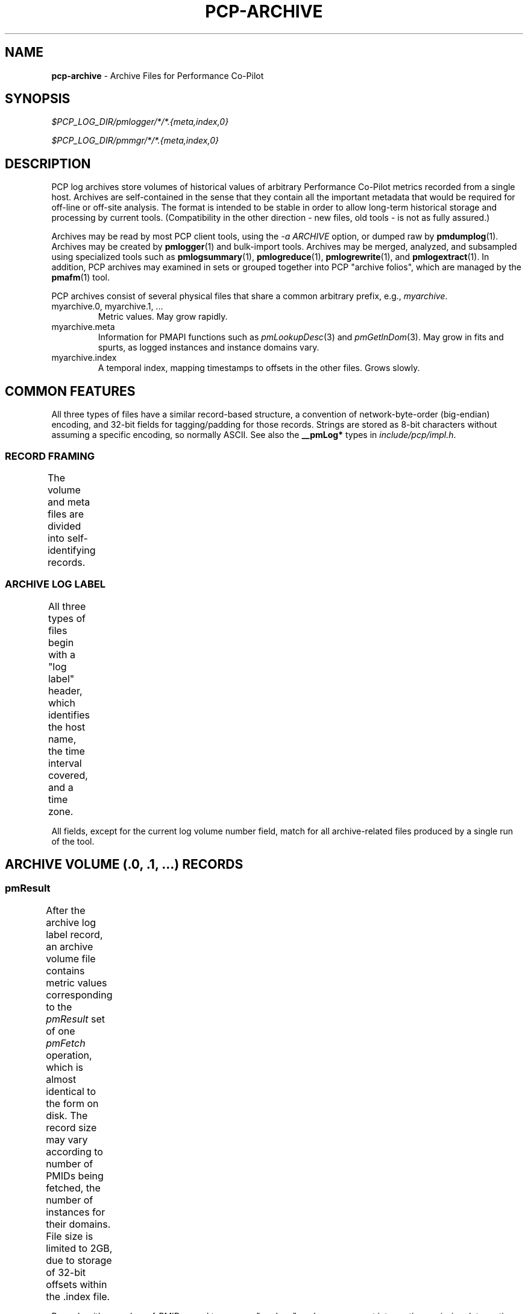 '\"! tbl | nroff \-man
'\"macro stdmacro
.\"
.\" Copyright (c) 2014-2016 Red Hat Inc.
.\" 
.\" This program is free software; you can redistribute it and/or modify it
.\" under the terms of the GNU General Public License as published by the
.\" Free Software Foundation; either version 2 of the License, or (at your
.\" option) any later version.
.\" 
.\" This program is distributed in the hope that it will be useful, but
.\" WITHOUT ANY WARRANTY; without even the implied warranty of MERCHANTABILITY
.\" or FITNESS FOR A PARTICULAR PURPOSE.  See the GNU General Public License
.\" for more details.
.\" 
.\"
.TH PCP-ARCHIVE 5 "" "Performance Co-Pilot"

.SH NAME
\f3pcp-archive\f1 \- Archive Files for Performance Co-Pilot

.SH SYNOPSIS

.I $PCP_LOG_DIR/pmlogger/*/*.{meta,index,0}

.I $PCP_LOG_DIR/pmmgr/*/*.{meta,index,0}

.SH DESCRIPTION

PCP log archives store volumes of historical values of arbitrary
Performance Co-Pilot metrics recorded from a single host.  Archives
are self-contained in the sense that they contain all the important
metadata that would be required for off-line or off-site analysis.
The format is intended to be stable in order to allow long-term
historical storage and processing by current tools.  (Compatibility
in the other direction \- new files, old tools \- is not as fully
assured.)
.PP
Archives may be read by most PCP client tools, using the 
.IR "\-a ARCHIVE"
option, or dumped raw by
.BR pmdumplog (1).
Archives may be created by 
.BR pmlogger (1)
and bulk-import tools.
Archives may be merged, analyzed, and subsampled using specialized
tools such as
.BR pmlogsummary "(1), " pmlogreduce "(1), " pmlogrewrite "(1), and " pmlogextract (1).
In addition, PCP archives may examined in sets or grouped together into PCP "archive folios",
which are managed by the
.BR pmafm (1)
tool.
.PP
PCP archives consist of several physical files that share a common arbitrary prefix, 
e.g.,
.IR myarchive .
.TP
myarchive.0, myarchive.1, ...
Metric values.  May grow rapidly.
.TP
myarchive.meta
Information for PMAPI functions such as
.IR pmLookupDesc "(3) and " pmGetInDom (3).
May grow in fits and spurts, as logged instances and instance domains vary.
.TP
myarchive.index
A temporal index, mapping timestamps to offsets in the other files.
Grows slowly.

.SH COMMON FEATURES

All three types of files have a similar record-based structure, a
convention of network-byte-order (big-endian) encoding, and 32-bit
fields for tagging/padding for those records.  Strings are stored as
8-bit characters without assuming a specific encoding, so normally
ASCII.  See also the
.BR __pmLog* 
types in
.IR include/pcp/impl.h .

.SS RECORD FRAMING
.PP
The volume and meta files are divided into self-identifying records.
.TS
box,center;
c | c | c
c | c | l.
Offset	Length	Name
_
0	4	N, length of record, in bytes, including this field
4	N-8	record payload, usually starting with a 32-bit tag
N-4	4	N, length of record (again)
.TE

.SS ARCHIVE LOG LABEL
All three types of files begin with a "log label" header, which
identifies the host name, the time interval covered, and a time zone.
.TS
box,center;
c | c | c
c | c | l.
Offset	Length	Name
_
0	4	tag, PM_LOG_MAGIC | PM_LOG_VERS02=0x50052602
4	4	pid of pmlogger process that wrote file
8	4	log start time, seconds part (past UNIX epoch)
12	4	log start time, microseconds part
16	4	current log volume number (or \-1=.meta, \-2=.index)
20	64	name of collection host
80	40	time zone string ($TZ environment variable)
.TE
.PP
All fields, except for the current log volume number field, match for
all archive-related files produced by a single run of the tool.

.SH ARCHIVE VOLUME (.0, .1, ...) RECORDS

.SS pmResult

After the archive log label record, an archive volume file contains
metric values corresponding to the 
.IR pmResult
set of one 
.IR pmFetch
operation, which is almost identical to the form on disk.  The record
size may vary according to number of PMIDs being fetched, the number
of instances for their domains.  File size is limited to 2GB, due to
storage of 32-bit offsets within the .index file.
.TS
box,center;
c | c | c
c | c | l.
Offset	Length	Name
_
0	4	timestamp, seconds part (past UNIX epoch)
4	4	timestamp, microseconds part
8	4	number of PMIDs with data following
12	M	pmValueSet #0
12+M	N	pmValueSet #1
12+M+N	...	...
NOP	X	pmValueBlock #0
NOP+X	Y	pmValueBlock #1
NOP+X+Y	...	...
.TE
.PP
Records with a number-of-PMIDs equal to zero are "markers", and may
represent interruptions, missing data, or time discontinuities in
logging.

.SS pmValueSet

This subrecord represents the measurements for one metric.

.TS
box,center;
c | c | c
c | c | l.
Offset	Length	Name
_
0	4	PMID
4	4	number of values
8	4	storage mode, PM_VAL_INSITU=0 or PM_VAL_DPTR=1
12	M	pmValue #0
12+M	N	pmValue #1
12+M+N	...	...
.TE

.PP
The metric-description metadata for PMIDs is found in the .meta files.
These entries are not timestamped, so the metadata is assumed to be
unchanging throughout the archiving session.

.SS pmValue

This subrecord represents one measurement for one instance of the metric.
It is a variant type, depending on the parent pmValueSet's value-format
field.  This allows small numbers to be encoded compactly, but retain
flexibility for larger or variable-length data to be stored later in the
pmResult record.

.TS
box,center;
c | c | c
c | c | l.
Offset	Length	Name
_
0	4	number in instance-domain (or PM_IN_NULL=-1)
4	4	value (INSITU) \fIor\fR
		offset in pmResult to our pmValueBlock (DPTR)
.TE

.PP
The instance-domain metadata for PMIDs is found in the .meta files.
Since the numeric mappings may change during the lifetime of the
logging session, it is important to match up the timestamp of the
measurement record with the corresponding instance-domain record.
That is, the instance-domain corresponding to a measurement at time T
are the records with largest timestamps T' <= T.

.SS pmValueBlock

Instances of this subrecord are placed at the end of the 
.IR pmValueSet ,
after all the 
.IR pmValue
subrecords.  Iff needed, they are padded at the end to the next-higher
32-bit boundary.

.TS
box,center;
c | c | c
c | c | l.
Offset	Length	Name
_
0	1	value type (same as \fIpmDesc.type\fR)
1	3	4 + N, the length of the subrecord
4	N	bytes that make up the raw value
4+N	0-3	padding (not included in the 4+N length field)
.TE

Note that for
.IR PM_TYPE_STRING ,
the length includes an explicit NUL terminator byte.
For
.IR PM_TYPE_EVENT ,
the value bytestring is further structured.

.SS pmEventArray

.IR (TBD)

.SH METADATA FILE (.meta) RECORDS

After the archive log label record, the metadata file contains
interleaved metric-description and timestamped instance-domain
descriptors.  File size is limited to 2GB, due to storage of 32-bit
offsets within the .index file.  Unlike the archive volumes, these
records are not forced to 32-bit alignment!  See also
.IR src/libpcp/src/logmeta.c .

.SS pmDesc 

Instances of this record represent the metric description, giving a
name, type, instance-domain identifier, and a set of names to each
PMID used in the archive volume.

.TS
box,center;
c | c | c
c | c | l.
Offset	Length	Name
_
0	4	tag, TYPE_DESC=1
4	4	pmid
8	4	type (PM_TYPE_*)
12	4	instance domain number
16	4	semantics of value (PM_SEM_*)
20	4	units: bit-packed pmUnits
4	4	number of alternative names for this PMID
28	4	N: number of bytes in this name
32	N	bytes of the name, no NUL terminator nor padding
32+N	4	N2: number of bytes in next name 
36+N	N2	bytes of the name, no NUL terminator nor padding
\...	...	...
.TE

.SS pmLogIndom

Instances of this record represent the number-string mapping table of
an instance domain.  The instance domain number will have already been
mentioned in a prior 
.IR pmDesc
record.  Since new instances may appear over a long archiving run, these
records are timestamped, and must be searched when decoding 
.IR pmResult
records from the main archive volumes.  Instance names may be reused
between instance numbers, so an offset-based string table is used that
could permit sharing.
 
.TS
box,center;
c | c | c
c | c | l.
Offset	Length	Name
_
0	4	tag, TYPE_INDOM=2
4	4	timestamp, seconds part (past UNIX epoch)
8	4	timestamp, microseconds part
12	4	instance domain number
16	4	N: number of instances in domain, normally >0
20	4	first instance number
24	4	second instance number (if appropriate)
\...	...	...
20+4*N	4	first offset into string table (see below)
20+4*N+4	4	second offset into string table (etc.)
\...	...	...
20+8*N	M	base of string table, containing
		packed, NUL-terminated instance names
.TE
.PP
Records of this form \fIreplace\fR the existing instance-domain: prior
records are not searched for resolving instance numbers in measurements
after this timestamp.
 
.SH INDEX FILE (.index) RECORDS

After the archive log label record, the temporal index file contains a
plainly concatenated, unframed group of tuples, which relate timestamps to
32-bit seek offsets in the volume and meta files.  (This limits those
files to 2GB in size.)  These records are fixed-size, fixed-format,
and are \fInot\fR enclosed in the standard length/payload/length
wrapper: they just take up the entire remainder of the .index file.
See also
.IR src/libpcp/src/logutil.c .

.TS
box,center;
c | c | c
c | c | l.
Offset	Length	Name
_
0	4	event time, seconds part (past UNIX epoch)
4	4	event time, microseconds part
8	4	archive volume number (0...N)
12	4	byte offset in .meta file of pmDesc or pmLogIndom
16	4	byte offset in archive volume file of pmResult
.TE

Since temporal indexes are optional, and exist only to speed up
time-wise random access of metrics and their metadata, index records
are emitted only intermittently.  An archive reader program should not
presume any particular rate of data flow into the index.  However,
common events that may trigger a new temporal-index record include
changes in instance-domains, switching over to a new archive volume,
just starting or stopping logging.  One reliable invariant however is
that, for each index entry, there are to be no meta or archive-volume
records with a timestamp after that in the index, but physically
before the byte-offset in the index.

.PP
.SH SEE ALSO
.BR PCPIntro (1),
.BR PMAPI (3),
.BR pmlogger (1),
.BR pmdumplog (1),
.BR pmafm (1),
.BR pcp.conf (5),
and
.BR pcp.env (5).
